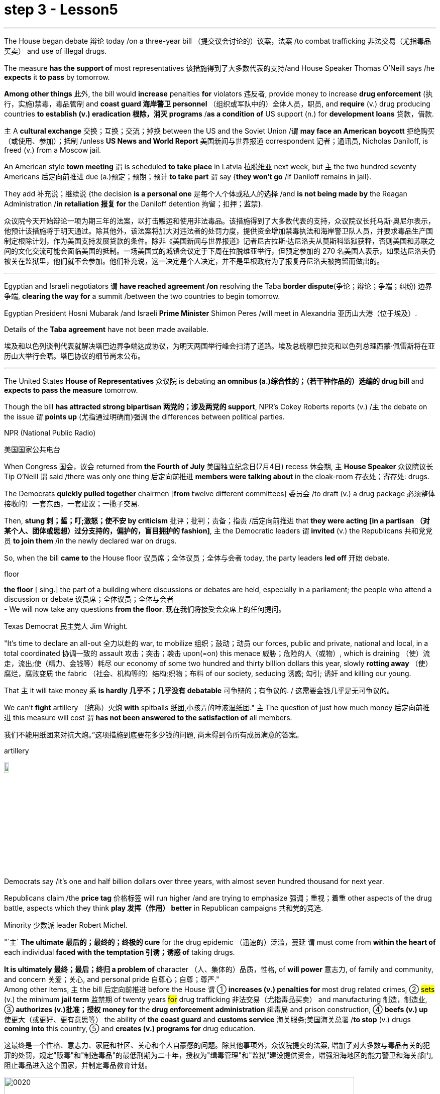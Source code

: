 
= step 3 - Lesson5
:toc: left
:toclevels: 3
:sectnums:
:stylesheet: ../../+ 000 eng选/美国高中历史教材 American History ： From Pre-Columbian to the New Millennium/myAdocCss.css

'''

The House began debate 辩论 today /on a three-year bill （提交议会讨论的）议案，法案 /to combat trafficking 非法交易（尤指毒品买卖） and use of illegal drugs.  +


The measure *has the support of* most representatives 该措施得到了大多数代表的支持/and House Speaker Thomas O'Neill says /he *expects* it *to pass* by tomorrow.  +


*Among other things* 此外, the bill would *increase* penalties *for* violators 违反者, provide money to increase *drug enforcement* (执行，实施)禁毒，毒品管制 and *coast guard 海岸警卫 personnel* （组织或军队中的）全体人员，职员, and *require* (v.) drug producing countries *to establish (v.) eradication 根除，消灭 programs* /*as a condition of* US support (n.) for *development loans* 贷款，借款.  +


`主` A *cultural exchange* 交换；互换；交流；掉换 between the US and the Soviet Union /`谓` *may face an American boycott* 拒绝购买（或使用、参加）；抵制 /unless *US News and World Report* 美国新闻与世界报道 correspondent 记者；通讯员, Nicholas Daniloff, is freed (v.) from a Moscow jail.  +


An American style *town meeting* `谓` is scheduled *to take place* in Latvia 拉脱维亚 next week, but `主` the two hundred seventy Americans 后定向前推进 due (a.)预定；预期；预计 *to take part* `谓` say {*they won't go* /if Daniloff remains in jail}.  +


They add  补充说；继续说 {the decision *is a personal one* 是每个人个体或私人的选择 /and *is not being made by* the Reagan Administration /*in retaliation 报复 for* the Daniloff detention 拘留；扣押；监禁}.  +

[.my2]
众议院今天开始辩论一项为期三年的法案，以打击贩运和使用非法毒品。该措施得到了大多数代表的支持，众议院议长托马斯·奥尼尔表示，他预计该措施将于明天通过。除其他外，该法案将加大对违法者的处罚力度，提供资金增加禁毒执法和海岸警卫队人员，并要求毒品生产国制定根除计划，作为美国支持发展贷款的条件。除非《美国新闻与世界报道》记者尼古拉斯·达尼洛夫从莫斯科监狱获释，否则美国和苏联之间的文化交流可能会面临美国的抵制。一场美国式的城镇会议定于下周在拉脱维亚举行，但预定参加的 270 名美国人表示，如果达尼洛夫仍被关在监狱里，他们就不会参加。他们补充说，这一决定是个人决定，并不是里根政府为了报复丹尼洛夫被拘留而做出的。

'''

Egyptian and Israeli negotiators `谓` *have reached agreement /on* resolving the Taba *border dispute*(争论；辩论；争端；纠纷) 边界争端, *clearing the way for* a summit /between the two countries to begin tomorrow.  +


Egyptian President Hosni Mubarak /and Israeli *Prime Minister* Shimon Peres /will meet in Alexandria 亚历山大港（位于埃及）.  +

Details of the *Taba agreement* have not been made available.  +


[.my2]
埃及和以色列谈判代表就解决塔巴边界争端达成协议，为明天两国举行峰会扫清了道路。埃及总统穆巴拉克和以色列总理西蒙·佩雷斯将在亚历山大举行会晤。塔巴协议的细节尚未公布。

'''

The United States *House of Representatives* 众议院 is debating *an omnibus (a.)综合性的；（若干种作品的）选编的 drug bill* and *expects to pass the measure* tomorrow.  +


Though the bill *has attracted strong bipartisan 两党的；涉及两党的 support*, NPR's Cokey Roberts reports (v.) /`主` the debate on the issue `谓` *points up* (尤指通过明确而)强调 the differences between political parties.  +


[.my1]
====
.NPR (National Public Radio)
美国国家公共电台

====

When Congress 国会，议会 returned from *the Fourth of July* 美国独立纪念日(7月4日) recess 休会期, `主` *House Speaker* 众议院议长 Tip O'Neill `谓` said /there was only one thing 后定向前推进 *members were talking about* in the cloak-room 存衣处；寄存处: drugs.  +


The Democrats *quickly pulled together* chairmen [*from* twelve different committees] 委员会 /to draft (v.) a drug package 必须整体接收的）一套东西，一套建议；一揽子交易.  +


Then, *stung  刺；蜇；叮;激怒；使不安 by criticism*  批评；批判；责备；指责 /后定向前推进 that *they were acting [in a partisan （对某个人、团体或思想）过分支持的，偏护的，盲目拥护的 fashion]*, `主` the Democratic leaders `谓` *invited* (v.) the Republicans 共和党党员 *to join them* /in the newly declared war on drugs.  +


So, when the bill *came to* the House floor 议员席；全体议员；全体与会者 today, the party leaders *led off*  开始 debate.  +


[.my1]
====
.floor
*the floor* [ sing.] the part of a building where discussions or debates are held, especially in a parliament; the people who attend a discussion or debate 议员席；全体议员；全体与会者 +
- We will now take any questions *from the floor*. 现在我们将接受会众席上的任何提问。
====

Texas Democrat 民主党人 Jim Wright.  +


"It's time to declare an all-out 全力以赴的 war, to mobilize 组织；鼓动；动员 our forces, public and private, national and local, in a total coordinated 协调一致的 assault 攻击；突击；袭击 upon(=on) this menace 威胁；危险的人（或物）, which is draining （使）流走，流出;使（精力、金钱等）耗尽 our economy of some two hundred and thirty billion dollars this year, slowly *rotting away* （使）腐烂，腐败变质 the fabric （社会、机构等的）结构;织物；布料 of our society, seducing 诱惑; 勾引; 诱奸 and killing our young.  +


That `主` it will take money `系` *is hardly 几乎不；几乎没有 debatable* 可争辩的；有争议的. / 这需要金钱几乎是无可争议的。  +


We can't *fight* artillery （统称）火炮 *with* spitballs 纸团,小孩弄的唾液湿纸团." `主` The question of just how much money 后定向前推进 this measure will cost `谓` *has not been answered to the satisfaction of* all members.

我们不能用纸团来对抗大炮。”这项措施到底要花多少钱的问题, 尚未得到令所有成员满意的答案。 +


[.my1]
====
.artillery
image:../img/artillery.jpg[,10%]

====

Democrats say /it's one and half billion dollars over three years, with almost seven hundred thousand for next year.  +

Republicans claim /the *price tag* 价格标签 will run higher /and are trying to emphasize 强调；重视；着重 other aspects of the drug battle, aspects which they think *play 发挥（作用） better* in Republican campaigns 共和党的竞选.  +


Minority 少数派 leader Robert Michel.  +


"`主` *The ultimate 最后的；最终的；终极的 cure* for the drug epidemic （迅速的）泛滥，蔓延 `谓` must come from *within the heart of* each individual *faced with the temptation 引诱；诱惑 of* taking drugs.  +


*It is ultimately 最终；最后；终归 a problem of* character （人、集体的）品质，性格, of *will power* 意志力, of family and community, and concern  关爱；关心, and personal pride 自尊心；自尊；尊严."  +
Among other items, `主` the bill 后定向前推进 before the House `谓` ① *increases (v.) penalties for* most drug related crimes, ② #sets# (v.) the minimum *jail term* 监禁期 of twenty years #for# drug trafficking 非法交易（尤指毒品买卖） and manufacturing 制造，制造业, ③ *authorizes (v.)批准；授权 money for* the *drug enforcement administration* 缉毒局 and prison construction, ④ *beefs (v.) up* 使更大（或更好、更有意思等） the ability of *the coast guard* and *customs service* 海关服务;美国海关总署 /*to stop* (v.) drugs *coming into* this country, ⑤ and *creates (v.) programs for* drug education.  +

[.my2]
这最终是一个性格、意志力、家庭和社区、关心和个人自豪感的问题。除其他事项外，众议院提交的法案, 增加了对大多数与毒品有关的犯罪的处罚，规定"贩毒"和"制造毒品"的最低刑期为二十年，授权为"缉毒管理"和"监狱"建设提供资金，增强沿海地区的能力警卫和海关部门, 阻止毒品进入这个国家，并制定毒品教育计划。

[.my1]
====
image:../img/0020.svg[,90%]

.drug enforcement administration
美国缉毒局（Drug Enforcement Administration，简称DEA）是美国司法部下属的执法机构，主要任务是打击美国境内的非法毒品交易和使用。 +

image:../img/drug enforcement administration.jpg[,10%]

.customs service
image:../img/customs service.png[,10%]
====

`主` The various sections of the measure `谓` *give* House members *ample opportunity* /to speak on an issue /where they *want their voices heard*.  +


Maryland 马里兰（美国州名） Democratic Barbara McCulsky /*was nominated for* the Senate 参议院 yesterday.  +

Today, she *spoke to* the part of the bill /后定向前推进 *which funds (v.) drug eradication
根除，消灭 programs* in foreign countries.

[.my2]
今天，她就该法案中资助外国根除毒品计划的部分, 发表了讲话。 +


"When we fought *yellow fever* 黄热病, we didn't *go at 拼命干；卖力干;攻击某人 it* one mosquito *at a time*. We *went right to* the swamp  沼泽（地）.

[.my2]
当我们抗击黄热病时，我们并没有一次只对付一只蚊子。我们径直走到沼泽地。 +


[.my1]
====
.go at sb
to attack sb 攻击某人 +
- They *went at each other* furiously. 他们相互猛烈攻击。  +


.go at sth
to make great efforts to do sth; to work hard at sth 拼命干；卖力干 +
- They *went at the job* as if their lives depended on it. 他们干起活来好像性命攸关似的。 +


====

That's what *the Foreign Affairs 外交事务 section* of this legislation 立法；制订法律;法规；法律 will do.  +


It will go to the swamps, or where cocaine 可卡因；古柯碱 is either （对两事物的选择）要么…要么，不是…就是，或者…或者  grown, refined 精炼；提纯, or manufactured （用机器大量）生产，制造." Republican Henson Moore is *running for 竞选 the Senate* in Louisiana.  +


He spoke to the part of the drug bill /which *changes* the trade laws *for* countries /which deal in drugs.  +


"We're moving to stop something; it's absolutely idiotic  十分愚蠢的；白痴般的.  +


It needs to be stopped: this situation of where a country can *sell legally 按照法律，法律上；合法地 to us* on the one hand /and *illegally to us* under the table, selling drugs in this country /poisoning our young people and our population."


[.my2]
美国众议院正在讨论一项综合药物法案，预计将于明天通过该法案。尽管该法案吸引了两党的大力支持，但美国国家公共广播电台 (NPR) 的科基·罗伯茨 (Cokey Roberts) 报道称，有关该问题的辩论, 凸显了政党之间的分歧。当国会从国庆节休会回来时，众议院议长蒂普·奥尼尔表示，议员们在衣帽间里只讨论一件事：毒品。 民主党迅速召集了十二个不同委员会的主席, 起草一份药品方案。然后，由于批评他们的党派行为，民主党领导人邀请共和党加入他们新发起的禁毒战争。因此，当该法案今天提交众议院时，党派领导人引发了辩论。德克萨斯州民主党人吉姆·赖特。 “现在是宣战的时候了，动员我们的公共和私人、国家和地方力量，对这种威胁进行全面协调的攻击，这种威胁, 今年正在缓慢地消耗我们约 2300 亿美元的经济。腐烂我们社会的结构，引诱和杀害我们的年轻人。这需要金钱几乎是无可争议的。我们不能用纸团来对抗大炮。”这项措施到底要花多少钱的问题, 尚未得到令所有成员满意的答案。民主党人表示，三年内将投入 1.5 亿美元，明年将投入近 70 万美元。共和党人声称价格标签将会更高，并试图强调毒品斗争的其他方面，他们认为这些方面, 在共和党竞选中发挥得更好。少数党领袖罗伯特·米歇尔。 “毒品泛滥的最终治愈方法, 必须来自于每个面临吸毒诱惑的人的内心。这最终是一个性格、意志力、家庭和社区、关心和个人自豪感的问题。除其他事项外，众议院提交的法案, 增加了对大多数与毒品有关的犯罪的处罚，规定贩毒和制造毒品的最低刑期为二十年，授权为缉毒管理和监狱建设提供资金，增强沿海地区的能力警卫和海关部门, 阻止毒品进入这个国家，并制定毒品教育计划。该措施的各个部分, 为众议院议员提供了充分的机会, 就他们希望听到自己声音的问题发表意见。马里兰州民主党人芭芭拉·麦库斯基, 被提名为参议院, 昨天。今天，她就该法案中资助外国根除毒品计划的部分, 发表了讲话。“当我们抗击黄热病时，我们并没有一次只对付一只蚊子。”我们径直走到沼泽地。这就是该立法的外交部分将要做的事情。 ” 共和党人汉森摩尔正在路易斯安那州竞选参议员。他谈到了毒品法案中, 改变毒品交易国家贸易法的部分。 “我们正在采取行动阻止某些事情；这绝对是愚蠢的。这种情况需要制止：一个国家一方面可以合法地向我们出售毒品，另一方面可以在私底下非法向我们出售毒品，在这个国家出售毒品，毒害我们的年轻人和人民。”




'''

Today in China, in Nanjing, `主` balloons, firecrackers 鞭炮，爆竹 and *lion dancers* `谓` mark the dedication （建筑物等的）奉献典礼，落成典礼 of the Johns Hopkins University — Nanjing University Center for Chinese and American Studies.  +


For the first time /since World War II, `主` Chinese and American
students /`谓` will *attend a graduate  大学毕业生；学士学位获得者 institution* 机构 in China /后定向前推进 *that is administered jointly by* academic organizations /that are *worlds apart* [figuratively  比喻地；象征性地 and literally 按字面；字面上].

[.my2]
自二战以来，中美学生将首次共同参加由在象征上和地理上相距甚远的学术组织, 联合管理的中国研究生院。+


NPR's Susan Stanberg reports.  +



[.my1]
====
.The Johns Hopkins University-Nanjing University Center for Chinese and American Studies
南京大学-约翰斯·霍普金斯大学 中美文化研究中心. 成立于1986年。*旨在培养从事"中美双边事务"和"国际事务"的专门人才.* 中美文化研究中心, *以中美两国的政治、社会、经济、法律、历史文化, 及当代国际问题等, 作为教学与研究的主要内容。*

image:../img/The Johns Hopkins University-Nanjing University Center for Chinese and American Studies.jpg[,10%]
====

Cross-cultural encounters （意外、突然或暴力的）相遇，邂逅，遭遇，冲突 can be *extremely enriching* 充实的；丰富的; cross-cultural encounters can be *utterly 完全地，彻底地 absurd* 荒谬的；荒唐的；怪诞不经的.  +


"Let's see.  +

That would be eighty-seven.  +

So, ...  +

ba-shi-qi-nian-qian, ...  +

let's see, ...  +

equal ...  +


proposition 提议，建议（尤指业务上的）; 见解；主张；观点 equal, ..." Here's what that American was trying to say in Chinese.  +

"Four score 二十 and seven years ago, our fathers *brought forth* 产生、创造或引起某物的存在 [on this continent] *a new nation* ...

[.my2]
八十七年前，我们的先辈在这个大陆上建立了一个新的国家 +


`主` a new nation `谓` *conceived*  怀孕；怀（胎）;想出（主意、计划等）；想象；构想；设想 in liberty 自由,  and *dedicated to* the proposition  见解；主张；观点 /that *all men are created equal* 平等的；同等的." Now you don't have to *be dealing with* classic American oratory 讲演术；雄辩术 /to run into problems.

[.my2]
"一个在自由中构想的新国家，并致力于所有人生而平等的主张。”现在，你并非一定要涉及经典的美国演讲, 才会遇到问题。


In planning 计划制订；规划过程 for the Center for Chinese and American Studies, there was much debate *as to* 关于，就……而言 whether `主` the new auditorium 礼堂；会堂;听众席，观众席 on the Nanjing campus （大学、学院的）校园，校区 `谓` should have a flat or sloped 倾斜的 floor.  +


[.my1]
====
.auditorium
image:../img/auditorium.jpg[,10%]
====

If the floor were flat, the auditorium could be used for dances, for parties 聚会, but a sloped floor would be better for listening, for viewing films and slides 幻灯片.  +


"The argument finally won out that *for practical reasons* a flat floor would be best because it ...  it really would make it a multi-purpose 多用途的；多功能的 room.  +


You wouldn't have to fix the furniture." Stephen Muller is President of Johns Hopkins University, the US end （尤指经营活动的）部分，方面 of this Sino-American 中美的 joint venture （尤指有风险的）企业，商业，投机活动，经营项目 in learning.

[.my2]
斯蒂芬·穆勒是约翰霍普金斯大学的校长，这是这个中美联合学术合作的美国部分。 +


"So, a flat floor was built.  +


[.my1]
====
.end
(n.)[ usually sing.] a part of an activity with which sb is concerned, especially in business （尤指经营活动的）部分，方面 +
- We need somebody *to handle the marketing end of the business*. 我们需要有人来处理业务的推广。 +
- Are there any problems *at your end*? 你那边有什么问题吗？ +
- I have kept *my end of the bargain*. 我已履行了我方的协议条件。 +
====

Only the Chinese in building /it finally ended up with a flat floor but at two different levels, one higher than the other.  +


So, if you want to use it for dances, you either have to have very short women with very tall men or *vice versa* 反过来也一样；反之亦然." Twenty-four Americans and thirty-six Chinese of mixed heights are the first students at the Hopkins-Nanjing Center.  +


Nanjing used to be Nanking, by the way, *back in the days* when Beijing was Peking.  +


The Americans will *take classes* in Chinese history, economics, trade, politics, all from Chinese faculty （高等院校的）系，院;全体教师.  +

The Chinese will study the US with American university professors.  +

Johns Hopkins President Stephen Muller says this is advanced study work.  +


All the Chinese students are proficient 熟练的；娴熟的；精通的；训练有素的 in English; all the Americans have *master's 硕士 degrees* plus 外加 *fluency in Chinese*.  +


"The twenty-four Americans come from about eighteen colleges and universities.  +


`主` No one institution in this country `谓` produces that many people of this character; so that's a beginning.

[.my2]
这个国家没有任何一个机构能培养出这么多这种性格的人；所以这只是一个开始。 +


Nanjing is not the place; the Center is not the place to go, if you want a doctorate 博士学位 in Chinese history or Chinese language or Chinese literature or whatever.

[.my2]
如果你只是想要获得中国历史、中国语言、中国文学等方面的博士学位的话, 南京不是你要去的那个地方；研究中心也不是你该去的地方 +


This is a pre-professional  为从事职业作准备的，职前的 program." Which means the men and women who spend the year at the Nanjing Center will end up as diplomats 外交官 or business people in one another's country.  +


"Our hope is that the Americans, to speak about those, who are going to be incidentally 偶然；附带地 rooming (v.)居住，住宿 with Chinese roommates, which is a very interesting thing the Chinese agree to, that the Americans will not only bring a year of living in China, a year of having studied with Chinese faculty 全体教员 and hearing *the Chinese view* of *Chinese foreign policy* in economics and so on, that they will also *have the kind of friends* among Chinese *roughly 大约；大致；差不多 their age* who are going to be dealing with the United States.  +

[.my2]
"我们的希望是，对于那些将与中国室友住在一起的美国人，这是中国同意的一件非常有趣的事情，美国人不仅会带来在中国生活的一年，与中国教职工一起学习，听到中国关于外交政策和经济等方面的观点，而且他们还会在中国结交到与他们年龄相当的朋友，这些朋友将要与美国打交道。"


That *will slowly*, over the years, *create* a real network, if you will, if people who, because they've had this common experience, can *deal with* each other very easily and, you know, be kind of a *rallying point* 有感召力的人（或团体、事件等）；号召力 — an old boy, old girl network, as it were." Hopkins President Muller admits that a simple exchange program — Chinese students coming to the US, and American students going to China — would involve *far fewer headaches* 头痛 than *running jointly (ad.) an academic institution* on foreign soil  国土；领土；土地.  +


[.my1]
====
.rallying point
a person, a group, an event, etc. that makes people come together in support of sth 有感召力的人（或团体、事件等）；号召力
====

[.my2]
这将逐渐在多年内建立一个真正的网络，如果你愿意这么说的话，这个网络将由那些因为有过这个共同经历而能够非常容易地相互交往的人构成，你知道，成为一种凝聚点——可以说是一种老同学网络。霍普金斯大学校长穆勒承认，一个简单的交流计划——中国学生来美国，美国学生去中国——将比在国外共同管理一个学术机构更为简单。

Plus the success of the Hopkins-Nanjing Center *depends on* undependables 靠不住的，不可靠的；不可信赖的, like *continuing (v.) sweet Sino-American relations* and *being able to attract funding*.  +


And there's this wrinkle 皱褶，皱痕." "Some of the people who will study there, without any question, will probably *come from* or afterwards *enter the intelligence community* 情报界.  +

That *it's really desirable 可取性;想望的；可取的；值得拥有的；值得做的 that* `主` people who do that `谓` have that kind of background.  +


We're very honest about that, but it's so easy to *denounce* the whole thing *as* an espionage (n.)间谍活动；谍报活动；刺探活动 center, or something.  +


You know, there's a lot of fragility (n.)脆弱，易碎（性）；虚弱 in this thing." Stephen Muller is President of Johns Hopkins University in Baltimore.  +

[.my1]
====
.desirable
N-UNCOUNT 可取性 +

=>  ...*the desirability of* democratic reform.  …民主改革的可取性。 +

====

[.my2]
此外，南京大学-约翰霍普金斯大学中心的成功, 取决于不可靠的因素，比如持续良好的中美关系和能够吸引资金。
还有一个复杂的问题。“毫无疑问，将在那里学习的一些人可能来自或之后进入情报界。人们确实希望从事这方面工作的人具备这样的背景。我们对此非常坦诚，但很容易将整个事情指责为一个间谍中心，或者什么的。"



The Hopkins-Nanjing University Center for Chinese and American Studies was dedicated 为…举行奉献典礼；为（建筑物等）举行落成典礼 today in China.  +

I'm Susan Stanberg.  +

"How do you say good luck in Chinese?" "Don't know. I don't know Chinese." "You'd better learn." "That's a phrase I should know.
Yes."



[.my2]
今天在中国，在南京，气球、鞭炮和舞狮, 标志着约翰·霍普金斯大学—南京大学中美研究中心的落成。这些组织在象征意义上和字面意义上, 是截然不同的。 NPR 的苏珊·斯坦伯格报道。跨文化的接触可以极其丰富；跨文化的遭遇可能是完全荒谬的。 “让我们看看。那就是八十七。所以，...​八十七年-钱，...​让我们看看，...​等于...​命题等于，...​”这就是那个美国人想说的中国人。 “二十七年前，我们的父辈在这片大陆上建立了一个新国家……一个在自由中孕育的新国家，致力于人人生而平等的主张。”现在，您不必处理经典的美国演讲也会遇到问题。在中美研究中心的规划过程中，关于南京校区的新礼堂应该采用平坦还是倾斜的地板, 存在很多争论。如果地板是平的，礼堂可以用来跳舞、聚会，但倾斜的地板更适合聆听、观看电影和幻灯片。 “这场争论最终胜出，出于实际原因，平坦的地板是最好的，因为它……​它真的可以使它成为一个多功能房间。你不必修理家具。”斯蒂芬·穆勒是美国约翰·霍普金斯大学校长，曾在这家中美合资企业学习。 “所以，建造了一个平坦的地板。只有中国人最终建造了一个平坦的地板，但有两个不同的高度，一个比另一个高。所以，如果你想用它来跳舞，你要么必须有非常矮的女性和非常高的男性，反之亦然。”霍普金斯南京中心的第一批学生是二十四名美国人和三十六名不同身高的中国人。顺便说一下，南京曾经是南京，早在北京还是北平的时候。美国人将学习中国历史、经济、贸易、政治等课程，所有课程均由中国教师授课。 中国人将与美国大学教授一起学习美国。约翰·霍普金斯大学校长斯蒂芬·穆勒表示，这是一项高级研究工作。所有中国学生都精通英语；所有美国人都拥有硕士学位并且中文流利。 “这二十四名美国人来自大约十八所学院和大学。这个国家没有任何一个机构能培养出这么多这种性格的人；所以这只是一个开始。南京不是那个地方；中心也不是你该去的地方，如果你想要获得中国历史、中国语言、中国文学等方面的博士学位。这是一个专业预科课程。”这意味着在南京中心度过一年的男男女女最终将成为彼此国家的外交官或商人。 “我们希望美国人，谈到那些偶然与中国室友同住的人，这是中国人同意的一件非常有趣的事情，美国人不仅会带来在中国生活的一年，在与中国教师一起学习并听取了中国人对中国在经济等方面的外交政策的看法之后，他们也将在与他们年龄相仿的中国人中拥有那种将要与美国打交道的朋友。多年来，创建一个真正的网络，如果你愿意的话，如果人们因为有这种共同的经历，可以很容易地彼此打交道，并且，你知道，成为一个集结点——一个老男孩，可以说是老女孩网络。”霍普金斯大学校长穆勒承认，一个简单的交换项目——中国学生来美国，美国学生去中国——比在外国土地上联合运营一个学术机构要少得多。 此外，霍普金斯大学南京中心的成功取决于一些不可靠的因素，比如持续良好的中美关系和吸引资金的能力。这就是一个问题。” “毫无疑问，一些在那里学习的人可能来自情报界或后来进入情报界。这样做的人有这样的背景是非常可取的。我们对此很诚实，但很容易将整个事件谴责为间谍中心或其他什么。你知道，这件事有很多脆弱性。”斯蒂芬·穆勒是巴尔的摩约翰·霍普金斯大学校长。霍普金斯-南京大学中美研究中心今天在中国落成。我是苏珊·斯坦伯格。“你用中文说祝你好运？” “不知道。我不懂中文。” “你最好学学。” “这是我应该知道的一句话。是的。”

